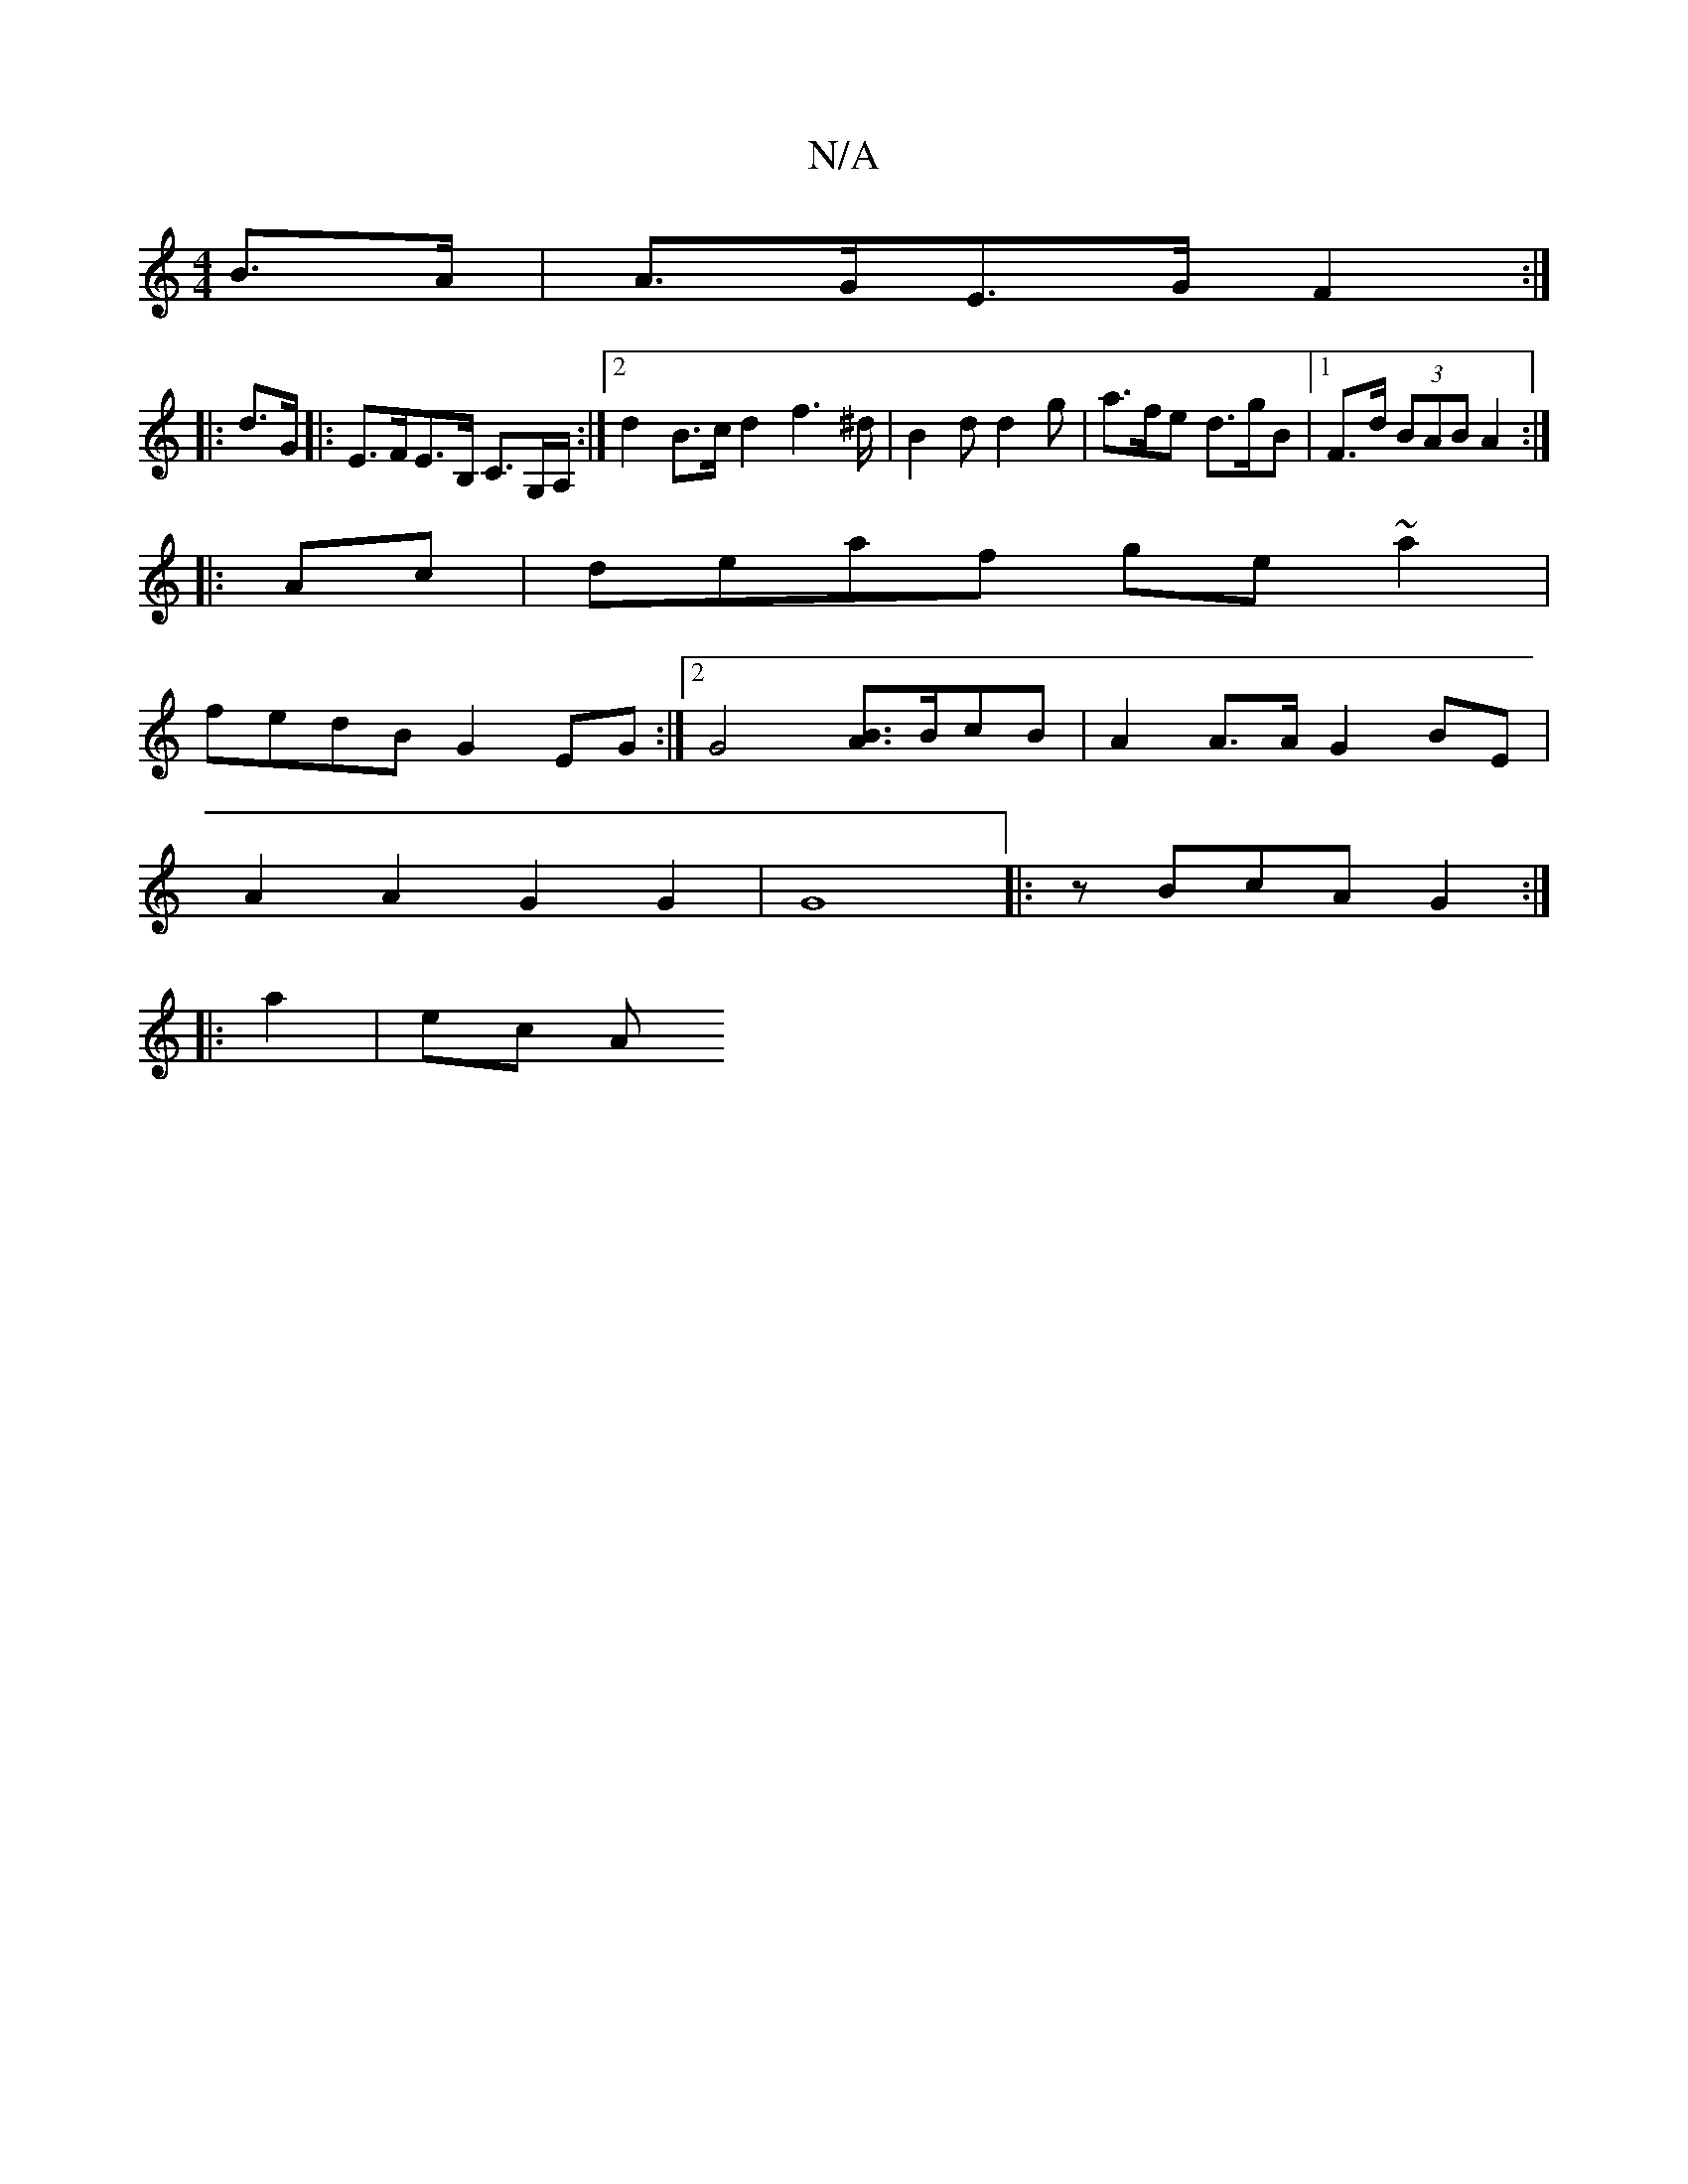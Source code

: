 X:1
T:N/A
M:4/4
R:N/A
K:Cmajor
 B>A | A>GE>G F2 :|
|:d>G |: E>FE>B, C>G,A,/2 :|2 d2 B>c d2 f2>^d|B2d d2g|a>fe d>gB |1 F>d (3BAB A2:|
|:Ac| deaf ge~a2|
fedB G2EG:|2 G4[BA]>BcB | A2 A>A G2 BE |
A2A2 G2G2 |G8|: zBcA G2 :|
|: a2 | ec A